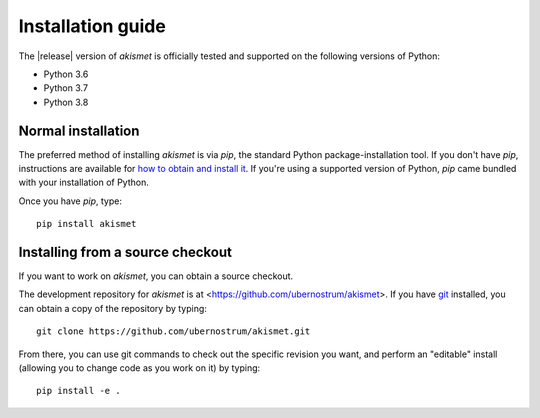 .. _install:


Installation guide
==================

The |release| version of `akismet` is officially tested and supported
on the following versions of Python:

* Python 3.6

* Python 3.7

* Python 3.8


Normal installation
-------------------

The preferred method of installing `akismet` is via `pip`, the
standard Python package-installation tool. If you don't have `pip`,
instructions are available for `how to obtain and install it
<https://pip.pypa.io/en/latest/installing.html>`_. If you're using a
supported version of Python, `pip` came bundled with your installation
of Python.

Once you have `pip`, type::

    pip install akismet


Installing from a source checkout
---------------------------------

If you want to work on `akismet`, you can obtain a source
checkout.

The development repository for `akismet` is at
<https://github.com/ubernostrum/akismet>. If you have `git
<http://git-scm.com/>`_ installed, you can obtain a copy of the
repository by typing::

    git clone https://github.com/ubernostrum/akismet.git

From there, you can use git commands to check out the specific
revision you want, and perform an "editable" install (allowing you to
change code as you work on it) by typing::

    pip install -e .
